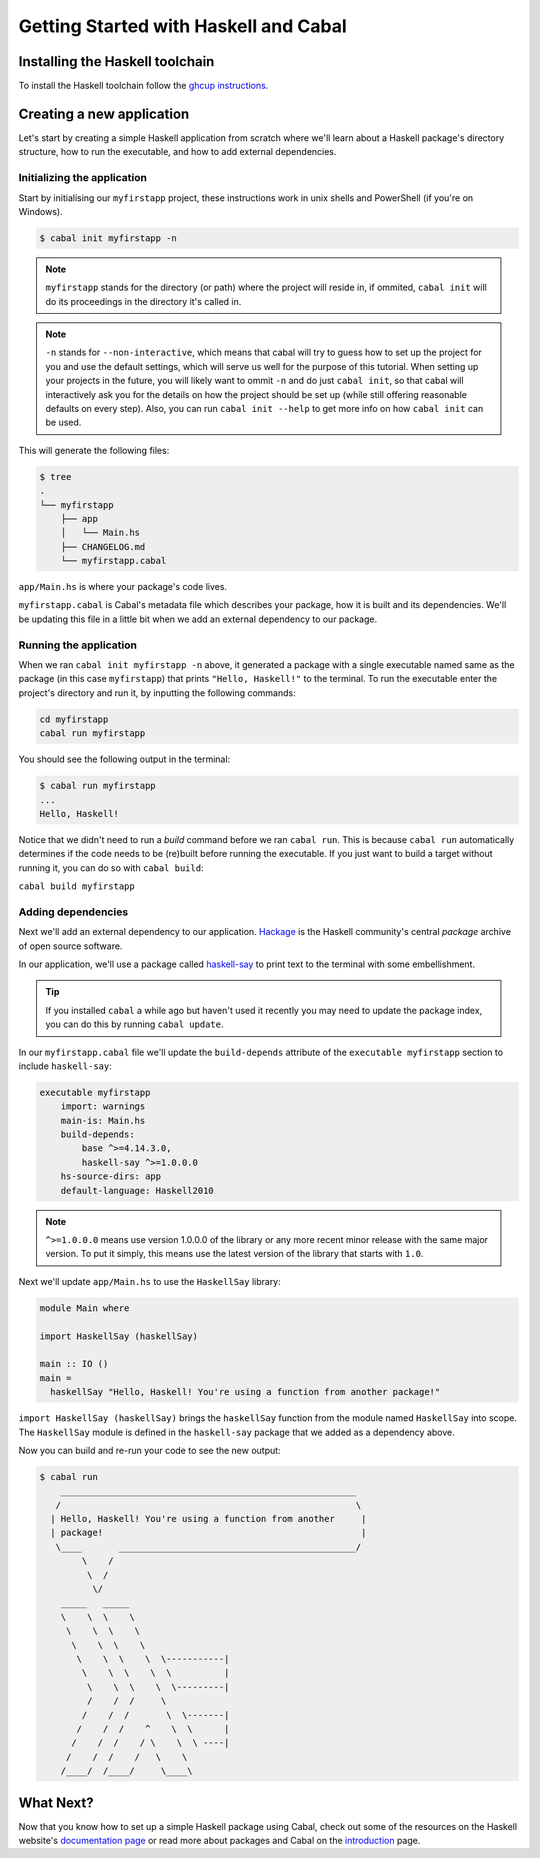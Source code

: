 Getting Started with Haskell and Cabal
======================================

Installing the Haskell toolchain
--------------------------------

To install the Haskell toolchain follow the `ghcup instructions
<https://www.haskell.org/ghcup/>`__.


Creating a new application
--------------------------

Let's start by creating a simple Haskell application from scratch where we'll
learn about a Haskell package's directory structure, how to run the executable,
and how to add external dependencies.


Initializing the application
^^^^^^^^^^^^^^^^^^^^^^^^^^^^

Start by initialising our ``myfirstapp`` project, these instructions work in
unix shells and PowerShell (if you're on Windows).

.. code-block:: console

    $ cabal init myfirstapp -n

.. note:: ``myfirstapp`` stands for the directory (or path) where the project
          will reside in, if ommited, ``cabal init`` will do its proceedings
          in the directory it's called in.

.. note:: ``-n`` stands for ``--non-interactive``, which means that cabal will try to guess
          how to set up the project for you and use the default settings, which will serve us
          well for the purpose of this tutorial.
          When setting up your projects in the future, you will likely want to ommit ``-n``
          and do just ``cabal init``, so that cabal will interactively ask you
          for the details on how the project should be set up
          (while still offering reasonable defaults on every step).
          Also, you can run ``cabal init --help`` to get more info on how ``cabal init`` can be used.

This will generate the following files:

.. code-block:: console

    $ tree
    .
    └── myfirstapp
        ├── app
        │   └── Main.hs
        ├── CHANGELOG.md
        └── myfirstapp.cabal

``app/Main.hs`` is where your package's code lives.

``myfirstapp.cabal`` is Cabal's metadata file which describes your package,
how it is built and its dependencies. We'll be updating this file in a
little bit when we add an external dependency to our package.


Running the application
^^^^^^^^^^^^^^^^^^^^^^^

When we ran ``cabal init myfirstapp -n`` above, it generated a package with a single 
executable named same as the package (in this case ``myfirstapp``) that prints
``"Hello, Haskell!"`` to the terminal. To run the executable enter the project's
directory and run it, by inputting the following commands:

.. code-block:: console

    cd myfirstapp
    cabal run myfirstapp

You should see the following output in the terminal:

.. code-block:: console

     $ cabal run myfirstapp
     ...
     Hello, Haskell!

Notice that we didn't need to run a `build` command before we ran ``cabal run``.
This is because ``cabal run`` automatically determines if the code needs to be (re)built
before running the executable.
If you just want to build a target without running it, you can do so with ``cabal build``:

``cabal build myfirstapp``


Adding dependencies
^^^^^^^^^^^^^^^^^^^

Next we'll add an external dependency to our application. `Hackage
<https://hackage.haskell.org/>`__ is the Haskell community's central `package`
archive of open source software.

In our application, we'll use a package called `haskell-say
<https://hackage.haskell.org/package/haskell-say>`__ to print text to the
terminal with some embellishment.

.. TIP::
   If you installed ``cabal`` a while ago but haven't used it recently you may
   need to update the package index, you can do this by running ``cabal
   update``.

In our ``myfirstapp.cabal`` file we'll update the ``build-depends`` attribute of
the ``executable myfirstapp`` section to include ``haskell-say``:

.. code-block:: cabal

   executable myfirstapp
       import: warnings
       main-is: Main.hs
       build-depends:
           base ^>=4.14.3.0,
           haskell-say ^>=1.0.0.0
       hs-source-dirs: app
       default-language: Haskell2010
       

.. NOTE::
   ``^>=1.0.0.0`` means use version 1.0.0.0 of the library or any more recent
   minor release with the same major version. To put it simply, this means
   use the latest version of the library that starts with ``1.0``.

Next we'll update ``app/Main.hs`` to use the ``HaskellSay`` library:

.. code-block:: haskell

   module Main where

   import HaskellSay (haskellSay)

   main :: IO ()
   main =
     haskellSay "Hello, Haskell! You're using a function from another package!"

``import HaskellSay (haskellSay)`` brings the ``haskellSay`` function from the
module named ``HaskellSay`` into scope. The ``HaskellSay`` module is defined in
the ``haskell-say`` package that we added as a dependency above.

Now you can build and re-run your code to see the new output:

.. code-block:: console

   $ cabal run
       ________________________________________________________
      /                                                        \
     | Hello, Haskell! You're using a function from another     |
     | package!                                                 |
      \____       _____________________________________________/
           \    /
            \  /
             \/
       _____   _____
       \    \  \    \
        \    \  \    \
         \    \  \    \
          \    \  \    \  \-----------|
           \    \  \    \  \          |
            \    \  \    \  \---------|
            /    /  /     \
           /    /  /       \  \-------|
          /    /  /    ^    \  \      |
         /    /  /    / \    \  \ ----|
        /    /  /    /   \    \
       /____/  /____/     \____\


What Next?
----------

Now that you know how to set up a simple Haskell package using Cabal, check out
some of the resources on the Haskell website's `documentation page
<https://www.haskell.org/documentation/>`__ or read more about packages and
Cabal on the `introduction <intro.html>`__ page.
